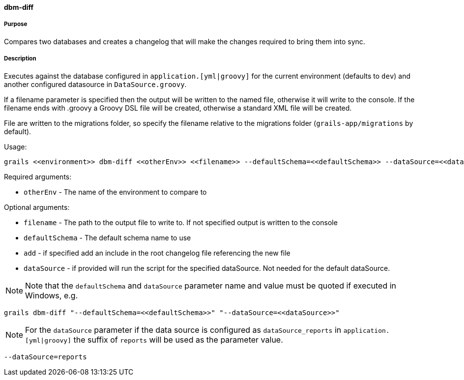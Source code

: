 ==== dbm-diff

===== Purpose

Compares two databases and creates a changelog that will make the changes required to bring them into sync.

===== Description

Executes against the database configured in `application.[yml|groovy]`  for the current environment (defaults to `dev`) and another configured datasource in `DataSource.groovy`.

If a filename parameter is specified then the output will be written to the named file, otherwise it will write to the console. If the filename ends with .groovy a Groovy DSL file will be created, otherwise a standard XML file will be created.

File are written to the migrations folder, so specify the filename relative to the migrations folder (`grails-app/migrations` by default).

Usage:
[source,java]
----
grails <<environment>> dbm-diff <<otherEnv>> <<filename>> --defaultSchema=<<defaultSchema>> --dataSource=<<dataSource>> --add
----

Required arguments:

* `otherEnv` - The name of the environment to compare to

Optional arguments:

* `filename` - The path to the output file to write to. If not specified output is written to the console
* `defaultSchema` - The default schema name to use
* `add` - if specified add an include in the root changelog file referencing the new file
* `dataSource` - if provided will run the script for the specified dataSource.  Not needed for the default dataSource.

NOTE: Note that the `defaultSchema` and `dataSource` parameter name and value must be quoted if executed in Windows, e.g.
[source,groovy]
----
grails dbm-diff "--defaultSchema=<<defaultSchema>>" "--dataSource=<<dataSource>>"
----

NOTE: For the `dataSource` parameter if the data source is configured as `dataSource_reports` in `application.[yml|groovy]`
the suffix of `reports` will be used as the parameter value.
[source,groovy]
----
--dataSource=reports
----

